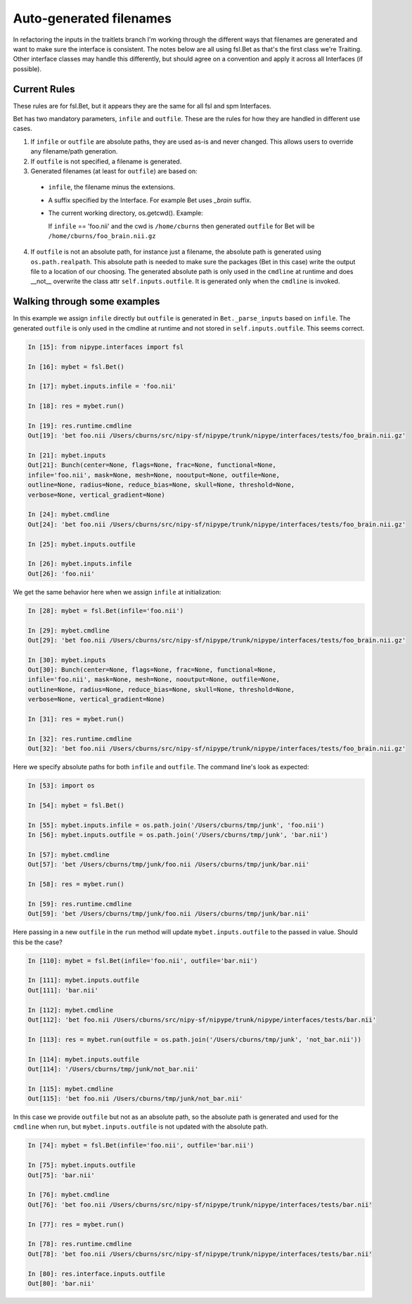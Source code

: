 ==========================
 Auto-generated filenames
==========================

In refactoring the inputs in the traitlets branch I'm working through
the different ways that filenames are generated and want to make sure
the interface is consistent.  The notes below are all using fsl.Bet as
that's the first class we're Traiting. Other interface classes may
handle this differently, but should agree on a convention and apply it
across all Interfaces (if possible).

Current Rules
-------------

These rules are for fsl.Bet, but it appears they are the same for all
fsl and spm Interfaces.

Bet has two mandatory parameters, ``infile`` and ``outfile``.  These
are the rules for how they are handled in different use cases.

1. If ``infile`` or ``outfile`` are absolute paths, they are used
   as-is and never changed.  This allows users to override any
   filename/path generation.

2. If ``outfile`` is not specified, a filename is generated.

3. Generated filenames (at least for ``outfile``) are based on:

  * ``infile``, the filename minus the extensions.

  * A suffix specified by the Interface. For example Bet uses
    *_brain* suffix.

  * The current working directory, os.getcwd().  Example:

    If ``infile`` == 'foo.nii' and the cwd is ``/home/cburns`` then
    generated ``outfile`` for Bet will be
    ``/home/cburns/foo_brain.nii.gz``

4. If ``outfile`` is not an absolute path, for instance just a
   filename, the absolute path is generated using
   ``os.path.realpath``. This absolute path is needed to make sure the
   packages (Bet in this case) write the output file to a location of
   our choosing.  The generated absolute path is only used in the
   ``cmdline`` at runtime and does __not__ overwrite the class attr
   ``self.inputs.outfile``.  It is generated only when the ``cmdline``
   is invoked.


Walking through some examples
-----------------------------

In this example we assign ``infile`` directly but ``outfile`` is
generated in ``Bet._parse_inputs`` based on ``infile``.  The generated
``outfile`` is only used in the cmdline at runtime and not stored in
``self.inputs.outfile``.  This seems correct.

.. sourcecode:: ipython

    In [15]: from nipype.interfaces import fsl

    In [16]: mybet = fsl.Bet()

    In [17]: mybet.inputs.infile = 'foo.nii'

    In [18]: res = mybet.run()

    In [19]: res.runtime.cmdline
    Out[19]: 'bet foo.nii /Users/cburns/src/nipy-sf/nipype/trunk/nipype/interfaces/tests/foo_brain.nii.gz'

    In [21]: mybet.inputs
    Out[21]: Bunch(center=None, flags=None, frac=None, functional=None,
    infile='foo.nii', mask=None, mesh=None, nooutput=None, outfile=None,
    outline=None, radius=None, reduce_bias=None, skull=None, threshold=None,
    verbose=None, vertical_gradient=None)

    In [24]: mybet.cmdline
    Out[24]: 'bet foo.nii /Users/cburns/src/nipy-sf/nipype/trunk/nipype/interfaces/tests/foo_brain.nii.gz'

    In [25]: mybet.inputs.outfile

    In [26]: mybet.inputs.infile
    Out[26]: 'foo.nii'


We get the same behavior here when we assign ``infile`` at initialization:

.. sourcecode:: ipython

    In [28]: mybet = fsl.Bet(infile='foo.nii')

    In [29]: mybet.cmdline
    Out[29]: 'bet foo.nii /Users/cburns/src/nipy-sf/nipype/trunk/nipype/interfaces/tests/foo_brain.nii.gz'

    In [30]: mybet.inputs
    Out[30]: Bunch(center=None, flags=None, frac=None, functional=None,
    infile='foo.nii', mask=None, mesh=None, nooutput=None, outfile=None,
    outline=None, radius=None, reduce_bias=None, skull=None, threshold=None,
    verbose=None, vertical_gradient=None)

    In [31]: res = mybet.run()

    In [32]: res.runtime.cmdline
    Out[32]: 'bet foo.nii /Users/cburns/src/nipy-sf/nipype/trunk/nipype/interfaces/tests/foo_brain.nii.gz'


Here we specify absolute paths for both ``infile`` and
``outfile``. The command line's look as expected:

.. sourcecode:: ipython

    In [53]: import os

    In [54]: mybet = fsl.Bet()

    In [55]: mybet.inputs.infile = os.path.join('/Users/cburns/tmp/junk', 'foo.nii')
    In [56]: mybet.inputs.outfile = os.path.join('/Users/cburns/tmp/junk', 'bar.nii')

    In [57]: mybet.cmdline
    Out[57]: 'bet /Users/cburns/tmp/junk/foo.nii /Users/cburns/tmp/junk/bar.nii'

    In [58]: res = mybet.run()

    In [59]: res.runtime.cmdline
    Out[59]: 'bet /Users/cburns/tmp/junk/foo.nii /Users/cburns/tmp/junk/bar.nii'


Here passing in a new ``outfile`` in the ``run`` method will update
``mybet.inputs.outfile`` to the passed in value.  Should this be the
case?

.. sourcecode:: ipython

    In [110]: mybet = fsl.Bet(infile='foo.nii', outfile='bar.nii')

    In [111]: mybet.inputs.outfile
    Out[111]: 'bar.nii'

    In [112]: mybet.cmdline
    Out[112]: 'bet foo.nii /Users/cburns/src/nipy-sf/nipype/trunk/nipype/interfaces/tests/bar.nii'

    In [113]: res = mybet.run(outfile = os.path.join('/Users/cburns/tmp/junk', 'not_bar.nii'))

    In [114]: mybet.inputs.outfile
    Out[114]: '/Users/cburns/tmp/junk/not_bar.nii'

    In [115]: mybet.cmdline
    Out[115]: 'bet foo.nii /Users/cburns/tmp/junk/not_bar.nii'


In this case we provide ``outfile`` but not as an absolute path, so the
absolute path is generated and used for the ``cmdline`` when run, but
``mybet.inputs.outfile`` is not updated with the absolute path.

.. sourcecode:: ipython

    In [74]: mybet = fsl.Bet(infile='foo.nii', outfile='bar.nii')

    In [75]: mybet.inputs.outfile
    Out[75]: 'bar.nii'

    In [76]: mybet.cmdline
    Out[76]: 'bet foo.nii /Users/cburns/src/nipy-sf/nipype/trunk/nipype/interfaces/tests/bar.nii'

    In [77]: res = mybet.run()

    In [78]: res.runtime.cmdline
    Out[78]: 'bet foo.nii /Users/cburns/src/nipy-sf/nipype/trunk/nipype/interfaces/tests/bar.nii'

    In [80]: res.interface.inputs.outfile
    Out[80]: 'bar.nii'
